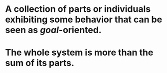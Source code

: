 * A collection of parts or individuals exhibiting some behavior that can be seen as [[goal]]-oriented.
* The whole system is more than the sum of its parts.